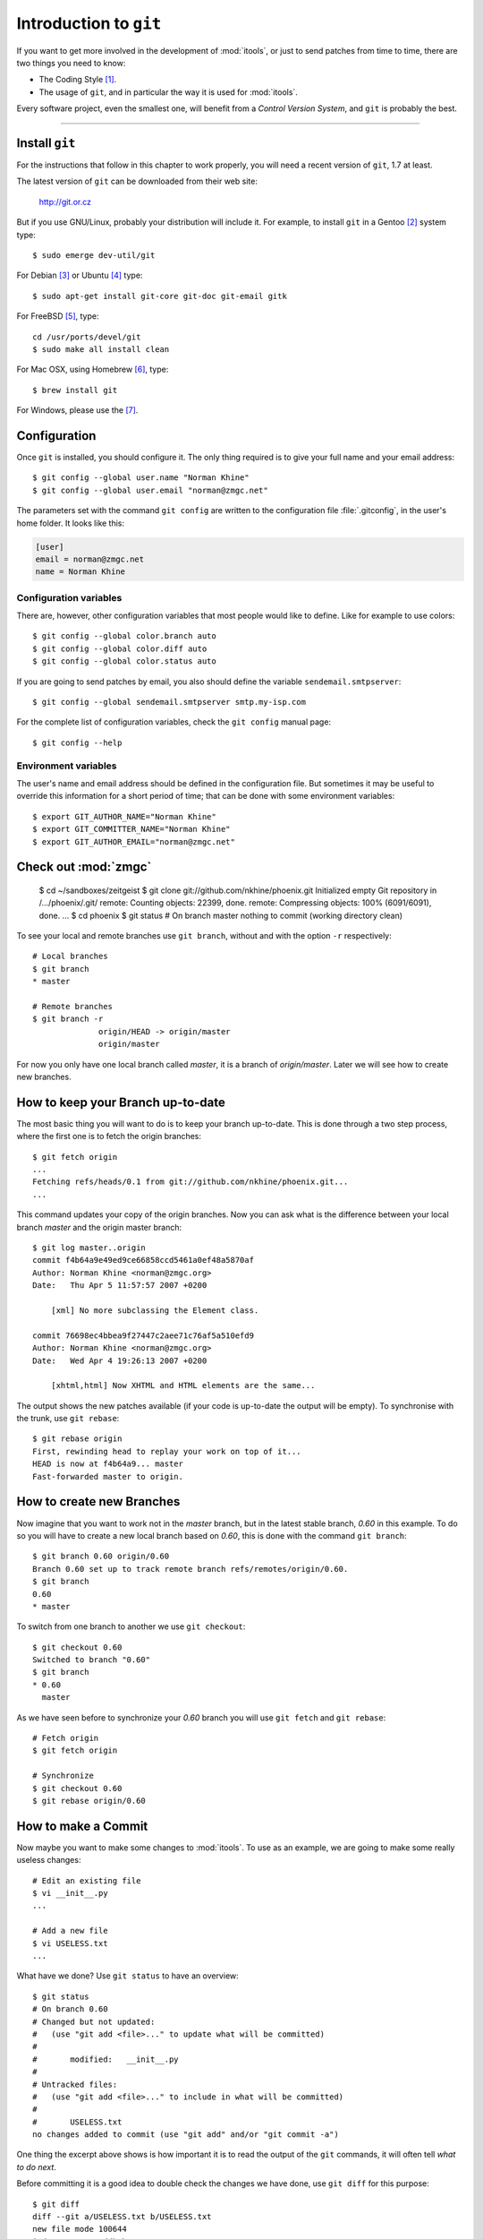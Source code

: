 .. _git:

Introduction to ``git``
#######################
.. index:: git
.. highlight:: sh

If you want to get more involved in the development of :mod:`itools`, or just
to send patches from time to time, there are two things you need to know:

* The Coding Style [#git-coding-style]_.
* The usage of ``git``, and in particular the way it is used for
  :mod:`itools`.

Every software project, even the smallest one, will benefit from a *Control
Version System*, and ``git`` is probably the best.

----

Install ``git``
===============
For the instructions that follow in this chapter to work properly, you will
need a recent version of ``git``, 1.7 at least.

The latest version of ``git`` can be downloaded from their web site:

    http://git.or.cz

But if you use GNU/Linux, probably your distribution will include it.  For
example, to install ``git`` in a Gentoo [#git-gentoo]_ system type::

    $ sudo emerge dev-util/git

For Debian [#git-debian]_ or Ubuntu [#git-ubuntu]_ type::

    $ sudo apt-get install git-core git-doc git-email gitk

For FreeBSD [#git-freebsd]_, type::

    cd /usr/ports/devel/git
    $ sudo make all install clean

For Mac OSX, using Homebrew [#git-osx]_, type::

    $ brew install git

For Windows, please use the [#git-windows]_.

Configuration
=============
Once ``git`` is installed, you should configure it. The only thing required is
to give your full name and your email address::

    $ git config --global user.name "Norman Khine"
    $ git config --global user.email "norman@zmgc.net"

The parameters set with the command ``git config`` are written to the
configuration file :file:`.gitconfig`, in the user's home folder. It looks
like this:

.. code-block:: none

    [user]
    email = norman@zmgc.net
    name = Norman Khine

Configuration variables
-----------------------
There are, however, other configuration variables that most people would like
to define. Like for example to use colors::

    $ git config --global color.branch auto
    $ git config --global color.diff auto
    $ git config --global color.status auto

If you are going to send patches by email, you also should define the variable
``sendemail.smtpserver``::

    $ git config --global sendemail.smtpserver smtp.my-isp.com

For the complete list of configuration variables, check the ``git config``
manual page::

    $ git config --help

Environment variables
---------------------
The user's name and email address should be defined in the configuration file.
But sometimes it may be useful to override this information for a short period
of time; that can be done with some environment variables::

    $ export GIT_AUTHOR_NAME="Norman Khine"
    $ export GIT_COMMITTER_NAME="Norman Khine"
    $ export GIT_AUTHOR_EMAIL="norman@zmgc.net"

Check out :mod:`zmgc`
=======================
    $ cd ~/sandboxes/zeitgeist
    $ git clone git://github.com/nkhine/phoenix.git
    Initialized empty Git repository in /.../phoenix/.git/
    remote: Counting objects: 22399, done.
    remote: Compressing objects: 100% (6091/6091), done.
    ...
    $ cd phoenix
    $ git status
    # On branch master
    nothing to commit (working directory clean)

To see your local and remote branches use ``git branch``, without and with the
option ``-r`` respectively::

    # Local branches
    $ git branch
    * master

    # Remote branches
    $ git branch -r
		  origin/HEAD -> origin/master
		  origin/master

For now you only have one local branch called *master*, it is a branch of
*origin/master*. Later we will see how to create new branches.

How to keep your Branch up-to-date
==================================
The most basic thing you will want to do is to keep your branch up-to-date.
This is done through a two step process, where the first one is to fetch the
origin branches::

    $ git fetch origin
    ...
    Fetching refs/heads/0.1 from git://github.com/nkhine/phoenix.git...
    ...

This command updates your copy of the origin branches.  Now you can ask what
is the difference between your local branch *master* and the origin master
branch::

    $ git log master..origin
    commit f4b64a9e49ed9ce66858ccd5461a0ef48a5870af
    Author: Norman Khine <norman@zmgc.org>
    Date:   Thu Apr 5 11:57:57 2007 +0200

        [xml] No more subclassing the Element class.

    commit 76698ec4bbea9f27447c2aee71c76af5a510efd9
    Author: Norman Khine <norman@zmgc.org>
    Date:   Wed Apr 4 19:26:13 2007 +0200

        [xhtml,html] Now XHTML and HTML elements are the same...

The output shows the new patches available (if your code is up-to-date the
output will be empty). To synchronise with the trunk, use ``git rebase``::

    $ git rebase origin
    First, rewinding head to replay your work on top of it...
    HEAD is now at f4b64a9... master
    Fast-forwarded master to origin.

How to create new Branches
==========================
Now imagine that you want to work not in the *master* branch, but in the
latest stable branch, *0.60* in this example. To do so you will have to create
a new local branch based on *0.60*, this is done with the command ``git
branch``::

    $ git branch 0.60 origin/0.60
    Branch 0.60 set up to track remote branch refs/remotes/origin/0.60.
    $ git branch
    0.60
    * master

To switch from one branch to another we use ``git checkout``::

    $ git checkout 0.60
    Switched to branch "0.60"
    $ git branch
    * 0.60
      master

As we have seen before to synchronize your *0.60* branch you will use ``git
fetch`` and ``git rebase``::

    # Fetch origin
    $ git fetch origin

    # Synchronize
    $ git checkout 0.60
    $ git rebase origin/0.60

How to make a Commit
====================
Now maybe you want to make some changes to :mod:`itools`. To use as an
example, we are going to make some really useless changes::

    # Edit an existing file
    $ vi __init__.py
    ...

    # Add a new file
    $ vi USELESS.txt
    ...

What have we done? Use ``git status`` to have an overview::

    $ git status
    # On branch 0.60
    # Changed but not updated:
    #   (use "git add <file>..." to update what will be committed)
    #
    #       modified:   __init__.py
    #
    # Untracked files:
    #   (use "git add <file>..." to include in what will be committed)
    #
    #       USELESS.txt
    no changes added to commit (use "git add" and/or "git commit -a")

One thing the excerpt above shows is how important it is to read the output of
the ``git`` commands, it will often tell *what to do next*.

Before committing it is a good idea to double check the changes we have done,
use ``git diff`` for this purpose::

    $ git diff
    diff --git a/USELESS.txt b/USELESS.txt
    new file mode 100644
    index 0000000..ddb4b9a
    --- /dev/null
    +++ b/USELESS.txt
    @@ -0,0 +1 @@
    +I was here!
    diff --git a/__init__.py b/__init__.py
    index 482b002..8a1ea48 100644
    --- a/__init__.py
    +++ b/__init__.py
    @@ -16,8 +16,14 @@
     # along with this program; if not, write to the Free Software
     # Foundation, Inc., 51 Franklin Street, Fifth Floor, Boston, MA...

    +"""
    +This is itools. Period.
    +"""
    +
    +
     # Import from itools
     from utils import get_version, get_abspath


    +# The version
     __version__ = get_version(globals())

Now you must tell ``git`` what changes you want to commit, for this we use the
``git add`` command::

    $ git add __init__.py
    $ git add USELESS.txt
    $ git status
    # On branch 0.60
    # Changes to be committed:
    #   (use "git reset HEAD <file>..." to unstage)
    #
    #       new file:   USELESS.txt
    #       modified:   __init__.py
    #

And now we can commit::

    $ git commit
    Created commit 612f41c: Add some useless comments.
     2 files changed, 7 insertions(+), 0 deletions(-)
     create mode 100644 USELESS.txt

The call to ``git commit`` will open your favourite text editor so you can add
a sensitive description for your commit.

Other commands
--------------
We have seen the use of ``git add`` to add a new file or to tell that an
existing file has been modified. There are other two commands you will need:

* ``git rm`` To remove a file.
* ``git mv`` To move or rename a file.

How to send a Patch
===================
To send your patches to be included in the main tree, the first step is always
to synchronize::

    $ git fetch origin
    $ git rebase origin/master
    ...

If there have been new patches in the origin branch that conflict with your
own patches, ``git rebase`` will fail, but it will give you instructions on
how to address the issue. Read these instructions carefully, solve the
conflicts and go ahead.

Now you can check the patches you have done with ``git log``::

    $ git log origin/master..master
    commit 612f41cd3aa3f9dce0f0f54a55e46971d29e5ee8
    Author: Norman Khine <norman@zmgc.org>
    Date:   Wed Jun 27 15:50:45 2007 +0200

        Add some useless comments.

Everything is alright? Time to build the patches, with ``git format-patch``::

    $ git format-patch origin/master
    0001-Add-some-useless-comments.patch

This call creates one file for every patch. Now you can send the patches.
There are two ways: to push to your *github* repository, or send by email.

Github
------
This is the preferred method to send patches and then send a pull request.

Send by email
-------------
To send a patch by email use the ``git send-email`` command::

    $ git send-email --to git@zmgc.org \
    > 0001-Add-some-useless-comments.patch

See the address to send the patches is the :mod:`itools` mailing list. You may
also send the patch directly to me norman@zmgc.org.

Summary of ``git`` commands
===========================
See below a summary of the ``git`` commands seen in this chapter::

    git add
    git branch
    git checkout
    git clone
    git commit
    git config
    git diff
    git fetch
    git format-patch
    git log
    git rebase
    git mv
    git rm
    git send-email
    git status

Help!
-----
For details about a command type::
    $ git <command> --help

.. rubric:: Footnotes
.. [#git-coding-style] Explained in another document, see :ref:`style`
.. [#git-gentoo] http://www.gentoo.org
.. [#git-debian] http://www.debian.org
.. [#git-ubuntu] http://www.ubuntu.com
.. [#git-freebsd] http://www.freebsd.org/cgi/cvsweb.cgi/ports/devel/git/
.. [#git-osx] http://mxcl.github.com/homebrew/
.. [#git-windows] http://windows.github.com/